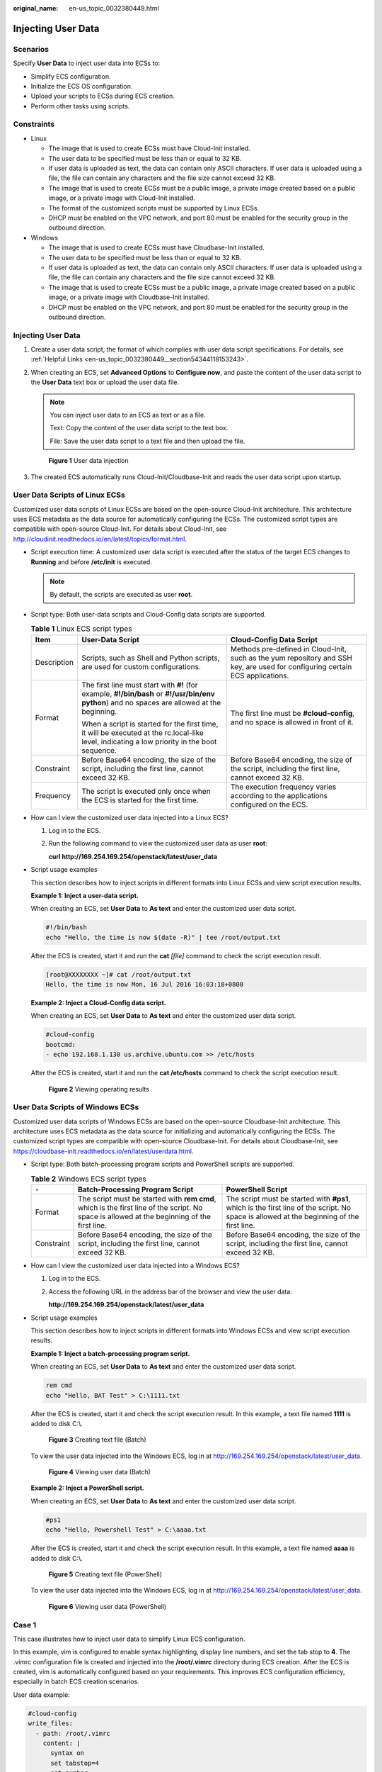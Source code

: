 :original_name: en-us_topic_0032380449.html

.. _en-us_topic_0032380449:

Injecting User Data
===================

Scenarios
---------

Specify **User Data** to inject user data into ECSs to:

-  Simplify ECS configuration.
-  Initialize the ECS OS configuration.
-  Upload your scripts to ECSs during ECS creation.
-  Perform other tasks using scripts.

Constraints
-----------

-  Linux

   -  The image that is used to create ECSs must have Cloud-Init installed.

   -  The user data to be specified must be less than or equal to 32 KB.
   -  If user data is uploaded as text, the data can contain only ASCII characters. If user data is uploaded using a file, the file can contain any characters and the file size cannot exceed 32 KB.
   -  The image that is used to create ECSs must be a public image, a private image created based on a public image, or a private image with Cloud-Init installed.
   -  The format of the customized scripts must be supported by Linux ECSs.
   -  DHCP must be enabled on the VPC network, and port 80 must be enabled for the security group in the outbound direction.

-  Windows

   -  The image that is used to create ECSs must have Cloudbase-Init installed.
   -  The user data to be specified must be less than or equal to 32 KB.
   -  If user data is uploaded as text, the data can contain only ASCII characters. If user data is uploaded using a file, the file can contain any characters and the file size cannot exceed 32 KB.
   -  The image that is used to create ECSs must be a public image, a private image created based on a public image, or a private image with Cloudbase-Init installed.
   -  DHCP must be enabled on the VPC network, and port 80 must be enabled for the security group in the outbound direction.


Injecting User Data
-------------------

#. Create a user data script, the format of which complies with user data script specifications. For details, see :ref:`Helpful Links <en-us_topic_0032380449__section54344118153243>`.

#. When creating an ECS, set **Advanced Options** to **Configure now**, and paste the content of the user data script to the **User Data** text box or upload the user data file.

   .. note::

      You can inject user data to an ECS as text or as a file.

      Text: Copy the content of the user data script to the text box.

      File: Save the user data script to a text file and then upload the file.


   .. figure:: /_static/images/en-us_image_0000001233886865.png
      :alt: **Figure 1** User data injection

      **Figure 1** User data injection

#. The created ECS automatically runs Cloud-Init/Cloudbase-Init and reads the user data script upon startup.

User Data Scripts of Linux ECSs
-------------------------------

Customized user data scripts of Linux ECSs are based on the open-source Cloud-Init architecture. This architecture uses ECS metadata as the data source for automatically configuring the ECSs. The customized script types are compatible with open-source Cloud-Init. For details about Cloud-Init, see http://cloudinit.readthedocs.io/en/latest/topics/format.html.

-  Script execution time: A customized user data script is executed after the status of the target ECS changes to **Running** and before **/etc/init** is executed.

   .. note::

      By default, the scripts are executed as user **root**.

-  Script type: Both user-data scripts and Cloud-Config data scripts are supported.

   .. table:: **Table 1** Linux ECS script types

      +-----------------------+-----------------------------------------------------------------------------------------------------------------------------------------------+-------------------------------------------------------------------------------------------------------------------------------+
      | Item                  | User-Data Script                                                                                                                              | Cloud-Config Data Script                                                                                                      |
      +=======================+===============================================================================================================================================+===============================================================================================================================+
      | Description           | Scripts, such as Shell and Python scripts, are used for custom configurations.                                                                | Methods pre-defined in Cloud-Init, such as the yum repository and SSH key, are used for configuring certain ECS applications. |
      +-----------------------+-----------------------------------------------------------------------------------------------------------------------------------------------+-------------------------------------------------------------------------------------------------------------------------------+
      | Format                | The first line must start with **#!** (for example, **#!/bin/bash** or **#!/usr/bin/env python**) and no spaces are allowed at the beginning. | The first line must be **#cloud-config**, and no space is allowed in front of it.                                             |
      |                       |                                                                                                                                               |                                                                                                                               |
      |                       | When a script is started for the first time, it will be executed at the rc.local-like level, indicating a low priority in the boot sequence.  |                                                                                                                               |
      +-----------------------+-----------------------------------------------------------------------------------------------------------------------------------------------+-------------------------------------------------------------------------------------------------------------------------------+
      | Constraint            | Before Base64 encoding, the size of the script, including the first line, cannot exceed 32 KB.                                                | Before Base64 encoding, the size of the script, including the first line, cannot exceed 32 KB.                                |
      +-----------------------+-----------------------------------------------------------------------------------------------------------------------------------------------+-------------------------------------------------------------------------------------------------------------------------------+
      | Frequency             | The script is executed only once when the ECS is started for the first time.                                                                  | The execution frequency varies according to the applications configured on the ECS.                                           |
      +-----------------------+-----------------------------------------------------------------------------------------------------------------------------------------------+-------------------------------------------------------------------------------------------------------------------------------+

-  How can I view the customized user data injected into a Linux ECS?

   #. Log in to the ECS.

   #. Run the following command to view the customized user data as user **root**:

      **curl http://169.254.169.254/openstack/latest/user_data**

-  Script usage examples

   This section describes how to inject scripts in different formats into Linux ECSs and view script execution results.

   **Example 1: Inject a user-data script.**

   When creating an ECS, set **User Data** to **As text** and enter the customized user data script.

   .. code-block::

      #!/bin/bash
      echo "Hello, the time is now $(date -R)" | tee /root/output.txt

   After the ECS is created, start it and run the **cat** *[file]* command to check the script execution result.

   .. code-block:: console

      [root@XXXXXXXX ~]# cat /root/output.txt
      Hello, the time is now Mon, 16 Jul 2016 16:03:18+0800

   **Example 2: Inject a Cloud-Config data script.**

   When creating an ECS, set **User Data** to **As text** and enter the customized user data script.

   .. code-block::

      #cloud-config
      bootcmd:
      - echo 192.168.1.130 us.archive.ubuntu.com >> /etc/hosts

   After the ECS is created, start it and run the **cat /etc/hosts** command to check the script execution result.


   .. figure:: /_static/images/en-us_image_0115931570.png
      :alt: **Figure 2** Viewing operating results

      **Figure 2** Viewing operating results

User Data Scripts of Windows ECSs
---------------------------------

Customized user data scripts of Windows ECSs are based on the open-source Cloudbase-Init architecture. This architecture uses ECS metadata as the data source for initializing and automatically configuring the ECSs. The customized script types are compatible with open-source Cloudbase-Init. For details about Cloudbase-Init, see https://cloudbase-init.readthedocs.io/en/latest/userdata.html.

-  Script type: Both batch-processing program scripts and PowerShell scripts are supported.

   .. table:: **Table 2** Windows ECS script types

      +------------+---------------------------------------------------------------------------------------------------------------------------------------------+------------------------------------------------------------------------------------------------------------------------------------------+
      | ``-``      | Batch-Processing Program Script                                                                                                             | PowerShell Script                                                                                                                        |
      +============+=============================================================================================================================================+==========================================================================================================================================+
      | Format     | The script must be started with **rem cmd**, which is the first line of the script. No space is allowed at the beginning of the first line. | The script must be started with **#ps1**, which is the first line of the script. No space is allowed at the beginning of the first line. |
      +------------+---------------------------------------------------------------------------------------------------------------------------------------------+------------------------------------------------------------------------------------------------------------------------------------------+
      | Constraint | Before Base64 encoding, the size of the script, including the first line, cannot exceed 32 KB.                                              | Before Base64 encoding, the size of the script, including the first line, cannot exceed 32 KB.                                           |
      +------------+---------------------------------------------------------------------------------------------------------------------------------------------+------------------------------------------------------------------------------------------------------------------------------------------+

-  How can I view the customized user data injected into a Windows ECS?

   #. Log in to the ECS.

   #. Access the following URL in the address bar of the browser and view the user data:

      **http://169.254.169.254/openstack/latest/user_data**

-  Script usage examples

   This section describes how to inject scripts in different formats into Windows ECSs and view script execution results.

   **Example 1: Inject a batch-processing program script.**

   When creating an ECS, set **User Data** to **As text** and enter the customized user data script.

   .. code-block::

      rem cmd
      echo "Hello, BAT Test" > C:\1111.txt

   After the ECS is created, start it and check the script execution result. In this example, a text file named **1111** is added to disk C:\\.


   .. figure:: /_static/images/en-us_image_0115932123.png
      :alt: **Figure 3** Creating text file (Batch)

      **Figure 3** Creating text file (Batch)

   To view the user data injected into the Windows ECS, log in at http://169.254.169.254/openstack/latest/user_data.


   .. figure:: /_static/images/en-us_image_0115932873.png
      :alt: **Figure 4** Viewing user data (Batch)

      **Figure 4** Viewing user data (Batch)

   **Example 2: Inject a PowerShell script.**

   When creating an ECS, set **User Data** to **As text** and enter the customized user data script.

   .. code-block::

      #ps1
      echo "Hello, Powershell Test" > C:\aaaa.txt

   After the ECS is created, start it and check the script execution result. In this example, a text file named **aaaa** is added to disk C:\\.


   .. figure:: /_static/images/en-us_image_0115933029.png
      :alt: **Figure 5** Creating text file (PowerShell)

      **Figure 5** Creating text file (PowerShell)

   To view the user data injected into the Windows ECS, log in at http://169.254.169.254/openstack/latest/user_data.


   .. figure:: /_static/images/en-us_image_0115934291.jpg
      :alt: **Figure 6** Viewing user data (PowerShell)

      **Figure 6** Viewing user data (PowerShell)

Case 1
------

This case illustrates how to inject user data to simplify Linux ECS configuration.

In this example, vim is configured to enable syntax highlighting, display line numbers, and set the tab stop to **4**. The .vimrc configuration file is created and injected into the **/root/.vimrc** directory during ECS creation. After the ECS is created, vim is automatically configured based on your requirements. This improves ECS configuration efficiency, especially in batch ECS creation scenarios.

User data example:

.. code-block::

   #cloud-config
   write_files:
     - path: /root/.vimrc
       content: |
         syntax on
         set tabstop=4
         set number

Case 2
------

This case illustrates how to use the user data injection function to set the password for logging in to a Linux ECS.

.. note::

   The new password must meet the password complexity requirements listed in :ref:`Table 3 <en-us_topic_0032380449__en-us_topic_0021426802_table4381109318958>`.

.. _en-us_topic_0032380449__en-us_topic_0021426802_table4381109318958:

.. table:: **Table 3** Password complexity requirements

   +-----------------------------------+--------------------------------------------------------------------------------------------------------------------------------------------------------------+
   | Parameter                         | Requirement                                                                                                                                                  |
   +===================================+==============================================================================================================================================================+
   | Password                          | -  Consists of 8 to 26 characters.                                                                                                                           |
   |                                   | -  Contains at least three of the following character types:                                                                                                 |
   |                                   |                                                                                                                                                              |
   |                                   |    -  Uppercase letters                                                                                                                                      |
   |                                   |    -  Lowercase letters                                                                                                                                      |
   |                                   |    -  Digits                                                                                                                                                 |
   |                                   |    -  Special characters: ``$!@%-_=+[]:./^,{}?``                                                                                                             |
   |                                   |                                                                                                                                                              |
   |                                   | -  Cannot contain the username or the username spelled backwards.                                                                                            |
   |                                   | -  Cannot contain more than two consecutive characters in the same sequence as they appear in the username. (This requirement applies only to Windows ECSs.) |
   +-----------------------------------+--------------------------------------------------------------------------------------------------------------------------------------------------------------+

User data example:

Using a ciphertext password (recommended)

.. code-block::

   #!/bin/bash
   echo 'root:$6$V6azyeLwcD3CHlpY$BN3VVq18fmCkj66B4zdHLWevqcxlig' | chpasswd -e;

In the preceding command output, **$6$V6azyeLwcD3CHlpY$BN3VVq18fmCkj66B4zdHLWevqcxlig** is the ciphertext password, which can be generated as follows:

#. Run the following command to generate an encrypted ciphertext value:

   **python -c "import crypt, getpass, pwd;print crypt.mksalt()"**

   The following information is displayed:

   .. code-block::

      $6$V6azyeLwcD3CHlpY

#. Run the following command to generate a ciphertext password based on the salt value:

   **python -c "import crypt, getpass, pwd;print crypt.crypt('Cloud.1234','\\$6\\$V6azyeLwcD3CHlpY')"**

   The following information is displayed:

   .. code-block::

      $6$V6azyeLwcD3CHlpY$BN3VVq18fmCkj66B4zdHLWevqcxlig

After the ECS is created, you can use the password to log in to it.

Case 3
------

This case illustrates how to use the user data injection function to reset the password for logging in to a Linux ECS.

In this example, the password of user **root** is reset to **\*****\***.

.. note::

   The new password must meet the password complexity requirements listed in :ref:`Table 4 <en-us_topic_0032380449__table580060101120>`.

.. _en-us_topic_0032380449__table580060101120:

.. table:: **Table 4** Password complexity requirements

   +-----------------------------------+--------------------------------------------------------------------------------------------------------------------------------------------------------------+
   | Parameter                         | Requirement                                                                                                                                                  |
   +===================================+==============================================================================================================================================================+
   | Password                          | -  Consists of 8 to 26 characters.                                                                                                                           |
   |                                   | -  Contains at least three of the following character types:                                                                                                 |
   |                                   |                                                                                                                                                              |
   |                                   |    -  Uppercase letters                                                                                                                                      |
   |                                   |    -  Lowercase letters                                                                                                                                      |
   |                                   |    -  Digits                                                                                                                                                 |
   |                                   |    -  Special characters: ``$!@%-_=+[]:./^,{}?``                                                                                                             |
   |                                   |                                                                                                                                                              |
   |                                   | -  Cannot contain the username or the username spelled backwards.                                                                                            |
   |                                   | -  Cannot contain more than two consecutive characters in the same sequence as they appear in the username. (This requirement applies only to Windows ECSs.) |
   +-----------------------------------+--------------------------------------------------------------------------------------------------------------------------------------------------------------+

User data example (Retain the indentation in the following script):

.. code-block::

   #cloud-config
   chpasswd:
     list: |
       root:******
     expire: False

After the ECS is created, you can use the reset password to log in to it. To ensure system security, change the password of user **root** after logging in to the ECS for the first time.

Case 4
------

This case illustrates how to use the user data injection function to create a user on a Windows ECS and configure the password for the user.

In this example, the user's username is **abc**, its password is **\*****\***, and the user is added to the **administrators** user group.

.. note::

   The new password must meet the password complexity requirements listed in :ref:`Table 4 <en-us_topic_0032380449__table580060101120>`.

User data example:

.. code-block::

   rem cmd
   net user abc ****** /add
   net localgroup administrators abc /add

After the ECS is created, you can use the created username and password to log in to it.

Case 5
------

This case illustrates how to use the user data injection function to update system software packages for a Linux ECS and enable the HTTPd service. After the user data is passed to an ECS, you can use the HTTPd service.

User data example:

.. code-block::

   #!/bin/bash
   yum update -y
   service httpd start
   chkconfig httpd on

Case 6
------

This case illustrates how to inject the user data to assign user **root** permissions for remotely logging in to a Linux ECS. After injecting the file into an ECS, you can log in to the ECS as user **root** using SSH key pair authentication.

User data example:

.. code-block::

   #cloud-config
   disable_root: false
   runcmd:
   - sed -i 's/^PermitRootLogin.*$/PermitRootLogin without-password/' /etc/ssh/sshd_config
   - sed -i '/^KexAlgorithms.*$/d' /etc/ssh/sshd_config
   - service sshd restart

.. _en-us_topic_0032380449__section54344118153243:

Helpful Links
-------------

For more information about user data injection cases, visit the official Cloud-init/Cloudbase-init website:

-  https://cloudinit.readthedocs.io/en/latest/

-  https://cloudbase-init.readthedocs.io/en/latest/
